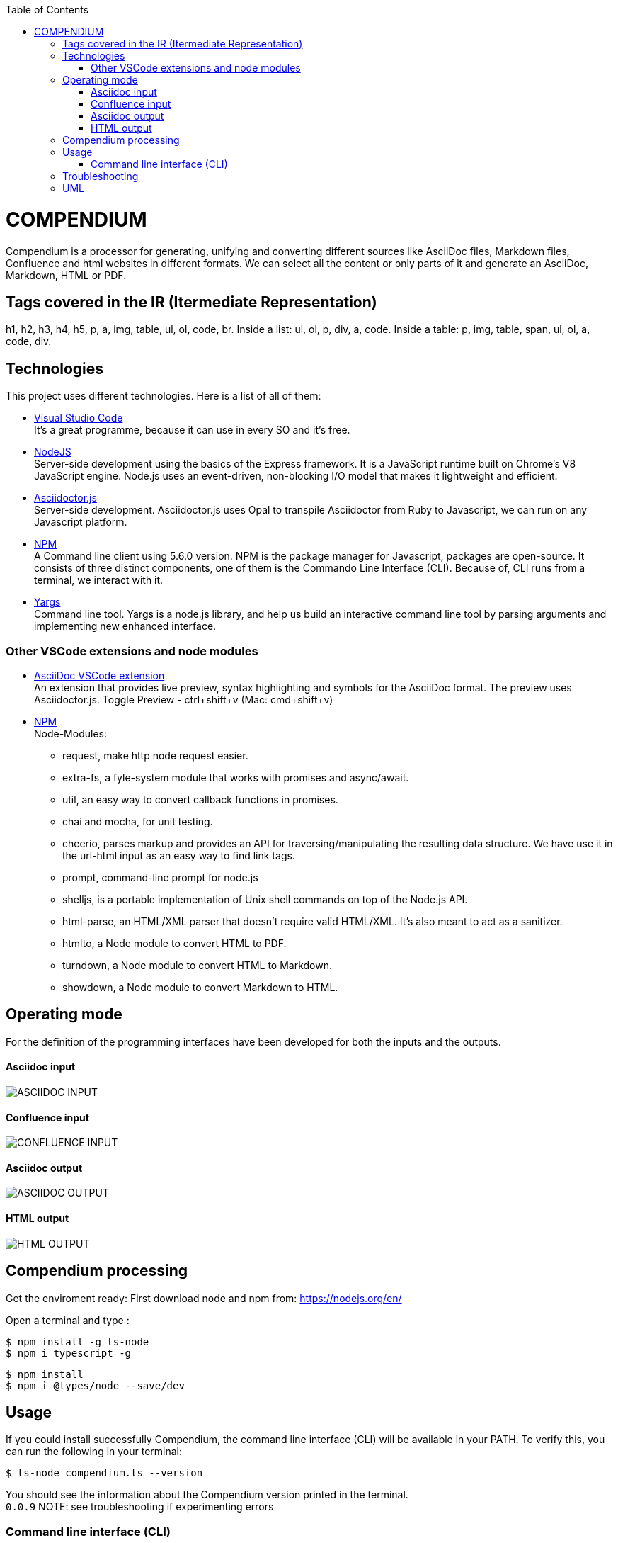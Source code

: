 :toc: macro
toc::[] 


= COMPENDIUM

Compendium is a processor for generating, unifying and converting different sources like AsciiDoc files, Markdown files, Confluence and html websites in different formats.
We can select all the content or only parts of it and generate an AsciiDoc, Markdown, HTML or PDF.

== Tags covered in the IR (Itermediate Representation)

h1, h2, h3, h4, h5, p, a, img, table, ul, ol, code, br.
Inside a list: ul, ol, p, div, a, code.
Inside a table: p, img, table, span, ul, ol, a, code, div.

== Technologies
This project uses different technologies. Here is a list of all of them:

* link:https://code.visualstudio.com/[Visual Studio Code] +
It's a great programme, because it can use in every SO and it's free. 

* link:https://nodejs.org/en/[NodeJS] +
Server-side development using the basics of the Express framework. It is a JavaScript runtime built on Chrome's V8 JavaScript engine. Node.js uses an event-driven, non-blocking I/O model that makes it lightweight and efficient. 

* link:https://github.com/asciidoctor/asciidoctor.js[Asciidoctor.js] +
Server-side development. Asciidoctor.js uses Opal to transpile Asciidoctor from Ruby to Javascript, we can run on any Javascript platform.

* link:https://www.npmjs.com/[NPM] +
A Command line client using 5.6.0 version. NPM is the package manager for Javascript, packages are open-source. It consists of three distinct components, one of them is the Commando Line Interface (CLI). Because of, CLI runs from a terminal, we interact with it.

* link:http://yargs.js.org/[Yargs] +
Command line tool. Yargs is a node.js library, and help us build an interactive command line tool by parsing arguments and implementing new enhanced interface.

=== Other VSCode extensions and node modules

* link:https://marketplace.visualstudio.com/items?itemName=joaompinto.asciidoctor-vscode[AsciiDoc VSCode extension] +
An extension that provides live preview, syntax highlighting and symbols for the AsciiDoc format. The preview uses Asciidoctor.js.
Toggle Preview - ctrl+shift+v (Mac: cmd+shift+v)

* link:https://www.npmjs.com/[NPM] +
Node-Modules:
** request, make http node request easier.
** extra-fs, a fyle-system module that works with promises and async/await.
** util, an easy way to convert callback functions in promises.
** chai and mocha, for unit testing.
** cheerio, parses markup and provides an API for traversing/manipulating the resulting data structure. We have use it in the url-html input as an easy way to find link tags.
** prompt, command-line prompt for node.js
** shelljs, is a portable implementation of Unix shell commands on top of the Node.js API. 
** html-parse, an HTML/XML parser that doesn't require valid HTML/XML. It's also meant to act as a sanitizer.
** htmlto, a Node module to convert HTML to PDF.
** turndown, a Node module to convert HTML to Markdown.
** showdown, a Node module to convert Markdown to HTML.


== Operating mode

For the definition of the programming interfaces have been developed for both the inputs and the outputs. +


==== Asciidoc input
image::./images/AsciidocInput.PNG[ASCIIDOC INPUT]

==== Confluence input
image::./images/ConfluenceInput.PNG[CONFLUENCE INPUT]

==== Asciidoc output
image::./images/AsciidocOutput.PNG[ASCIIDOC OUTPUT]

==== HTML output
image::./images/HTMLOutput.PNG[HTML OUTPUT]


== Compendium processing

Get the enviroment ready:
First download node and npm from: https://nodejs.org/en/

Open a terminal and type :

    $ npm install -g ts-node
    $ npm i typescript -g
    

    $ npm install
    $ npm i @types/node --save/dev
    

== Usage 

If you could install successfully Compendium, the command line interface (CLI) will be available in your PATH. To verify this, you can run the following in your terminal: 

    $ ts-node compendium.ts --version 

You should see the information about the Compendium version printed in the terminal. +
`0.0.9` 
NOTE: see troubleshooting if experimenting errors

=== Command line interface (CLI)

The `compendium` command allows you to invoke Compendium from the command line. For a correct usage you need to introduce five arguments.

[source]

ts-node compendium.ts -f <config file> [--asciidoc|--html|--pdf | --markdown] <output file>


Options:
  --version   Show version number
  -f          Input type: JSON Config file (This is by default)
  --asciidoc  Output type: asciidoc file
  --html      Output type: Html file
  --pdf       Output type: PDF file
  --markdown  Output type: MD file
  -h, --help  Show help

Depending of the input type, you can use Compendium in different ways, since within this file you can do as much as asciidoc files, html urls and confluence pages. 


==== JSON Config file

To obtain a file with different sources the best way is using a JSON Config file. To write it, we need to know the following. +
The file has two differentiated parts, the first part which contains the sources, and the second part, which contains the documents. +
First, we need to define the different sources, we can define as many sources as necessary. In this part, for each source we have three different arguments:

* reference: It's a reference, it refers the content in the file.
* source_type: It's the type or document format (i.e asciidoc).
* source: It's the URL or PATH where the information is located.

On the other hand, we need to define the documents, as to the sources, we can have all the documents that are necessary. For each node we have three arguments also:

* reference: It's a reference, it refers sources reference.
* document: It's the file name or name/id project (i.e examples.adoc).
* sections: It's the section that you want to extract. If you want to extract all the content in the document you should leave this argument blank, but if you want to extract different sections, you should write in an array. (i.e sections: [h1, h3])

To read from confluence internal network we need to add this arguments to the source part:
* context: capgemini
* space: space key of the project, all the urls of the project have this letters.
   example: (https://adcenter.pl.s2-eu.capgemini.com/confluence/display/HD/2.+Objectives ) 
            space=> HD



IMPORTANT: You can't write the same reference, each reference should be unique. And if you want to extract Confluence information you need to introduce your credentials to get the information.


===== Types of Inputs available

* Asciidoc documents: 
** source_type: asciidoc  (reads directly from local .adoc documents)
** source: Local Path.

* Markdown documents: 
** source_type: markdown  (reads directly from local .md documents)
** source: Local Path.

* Confluence pages:
** source_type: confluence 
** source: base url of confluence account
** context: capgemini (internal network) or external(private confluence account)
** space: JQ (project space key)

* Html pages directly from a website:
** source_type: url-html  
** source: url 
* In the url-html type the document part have an optional attribute: (document is an index, where we have to extract all the links from. And include them in the output file, so that we download all the pages from a site). The document has to be unique and consider the following:
** document: index url
** is_index: true or false (to indicate if we have to read an index)

===== Types of Outputs available

* Pdf 
* Html
* Asciidoc
* Markdown


==== Config File examples (mocks within the project folder test-data)

===== Example of Config File with diferent sources

Config file example with confluence and local asciidoc and markdown files:
test-data/input/configMix.json 
Command:
$ ts-node src/compendium.ts -f test-data/input/configMix.json --html out/out

===== Local asciidoc Input - Diferent Output types

This are the command and you can find the config.json enclosed:
[source]
$ ts-node src/compendium.ts -f test-data/input/configLocal.json --html out/out
$ ts-node src/compendium.ts -f test-data/input/configLocal.json --pdf out/out
$ ts-node src/compendium.ts -f test-data/input/configLocal.json --asciidoc out/out

===== Url html type Input - Html Output

Config file with several urls from handbook, config.json file example, the command:
[source]
$ ts-node src/compendium.ts -f test-data/confiles/html-url/config.json --html out/out

===== Url html type with is_index true - Html Output

Config file with a is_index true and a unique url document pointing at the handbook source.Have a look at the config.json file example, the command:
[source]
$ ts-node src/compendium.ts -f test-data/confiles/html-url/configAllIndex.json --html out/out

===== Internal Confluence Input - Asciidoc Output

Config file with an example of internal capgemini confluence source and several documents, the command: (enter active credentials of the ad-center confluence )
[source]
$ ts-node src/compendium.ts -f test-data/input/confluence/configCapgemini.json --asciidoc out/out

===== Markdown type Input/Output
Config file with an example of local markdown documents, extension .md.
Command:
[source]
$ ts-node src/compendium.ts -f test-data/input/markdown/configLocal.json --html out/out

== Troubleshooting

Error: 'node' is not recognized
	$ npm install phantomjs-prebuilt@2.1.16 --ignore-scripts

== UML

image::./images/compendiumDiagram/compendiumDiagram.png[USAGE]



